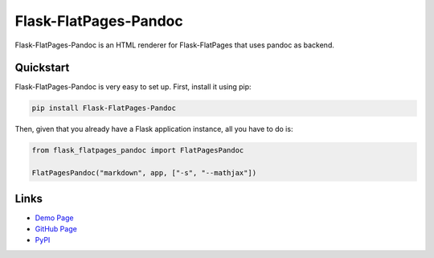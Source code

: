 Flask-FlatPages-Pandoc
----------------------

Flask-FlatPages-Pandoc is an HTML renderer for Flask-FlatPages that
uses pandoc as backend.

Quickstart
``````````

Flask-FlatPages-Pandoc is very easy to set up. First, install
it using pip:

.. code:: bash

    pip install Flask-FlatPages-Pandoc

Then, given that you already have a Flask application instance,
all you have to do is:

.. code:: python

    from flask_flatpages_pandoc import FlatPagesPandoc

    FlatPagesPandoc("markdown", app, ["-s", "--mathjax"])


Links
`````

* `Demo Page <http://0x0b.de/sandbox/pandoc/>`_
* `GitHub Page <http://github.com/fhirschmann/Flask-FlatPages-Pandoc>`_
* `PyPI <http://pypi.python.org/pypi/Flask-FlatPages-Pandoc>`_
